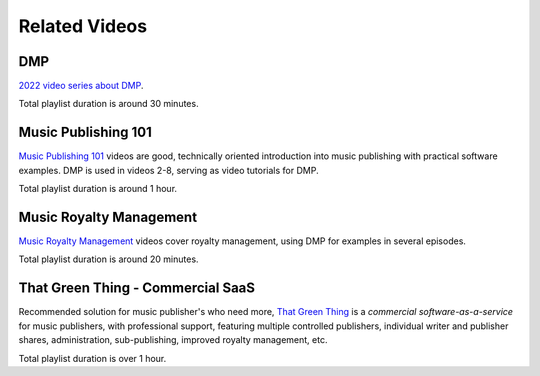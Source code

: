 Related Videos
##############

DMP
+++++++++++++++++++++++++++++++++++

`2022 video series about DMP <https://www.youtube.com/watch?list=PLQ3e-DuNTFt-mwtKvFLK1euk5uCZdhCUP&v=duqgzK3JitU>`_.


.. raw:: html

   <iframe width="704" height="396" src="https://www.youtube-nocookie.com/embed?listType=playlist&list=PLQ3e-DuNTFt-mwtKvFLK1euk5uCZdhCUP" frameborder="0" allowfullscreen="1">&nbsp;</iframe>

Total playlist duration is around 30 minutes.


Music Publishing 101
++++++++++++++++++++++++++++++++++

`Music Publishing 101 <https://www.youtube.com/watch?v=yFyIje5w5Y8&list=PLQ3e-DuNTFt-HjNC2jTRdmN1DZW1URvJ0>`_ videos are good, technically oriented introduction into music publishing with practical software examples. DMP is used in videos 2-8, serving as video tutorials for DMP.

.. raw:: html

   <iframe width="704" height="396" src="https://www.youtube-nocookie.com/embed/?list=PLQ3e-DuNTFt-HjNC2jTRdmN1DZW1URvJ0" frameborder="0" allowfullscreen="1">&nbsp;</iframe>

Total playlist duration is around 1 hour.


Music Royalty Management
++++++++++++++++++++++++++++++++++

`Music Royalty Management <https://www.youtube.com/watch?v=CnhhAPQxqiA&list=PLQ3e-DuNTFt-tltdyPNxv4IIylrEH-F6g>`_ videos cover royalty management, using DMP for examples in several episodes.

.. raw:: html

   <iframe width="704" height="396" src="https://www.youtube-nocookie.com/embed/?list=PLQ3e-DuNTFt-tltdyPNxv4IIylrEH-F6g" frameborder="0" allowfullscreen="1">&nbsp;</iframe>

Total playlist duration is around 20 minutes.


That Green Thing - Commercial SaaS
+++++++++++++++++++++++++++++++++++

Recommended solution for music publisher's who need more, 
`That Green Thing <https://thatgreenthing.eu>`_ is a *commercial software-as-a-service*
for music publishers, with professional support, featuring multiple controlled publishers, individual writer and publisher shares, administration,
sub-publishing, improved royalty management, etc.

.. raw:: html

   <iframe width="704" height="396" src="https://www.youtube-nocookie.com/embed?listType=playlist&list=PLQ3e-DuNTFt9EiB-xHEwWK73heLadz4u8" frameborder="0" allowfullscreen="1">&nbsp;</iframe>

Total playlist duration is over 1 hour.

